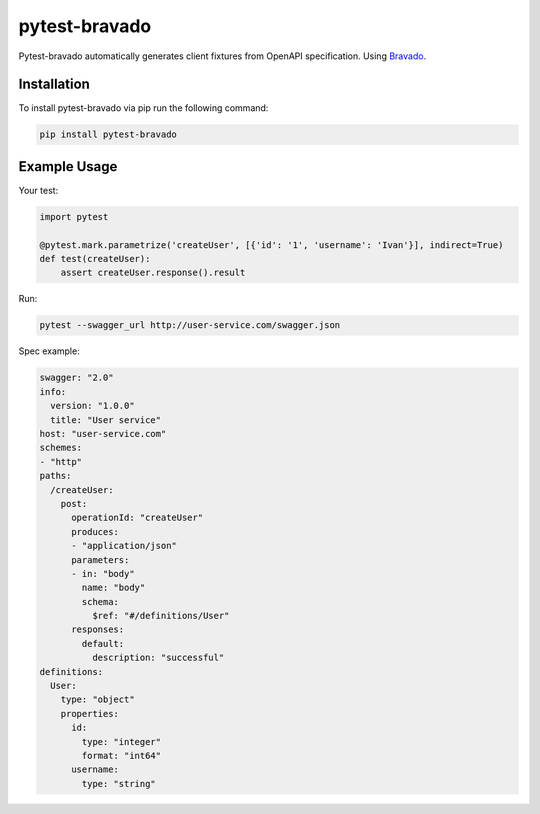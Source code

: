 pytest-bravado
==============

Pytest-bravado automatically generates client fixtures from OpenAPI specification.
Using `Bravado <https://github.com/Yelp/bravado>`__.

Installation
-------------

To install pytest-bravado via pip run the following command:

.. code-block:: bash

    pip install pytest-bravado

Example Usage
-------------

Your test:

.. code-block:: Python

    import pytest

    @pytest.mark.parametrize('createUser', [{'id': '1', 'username': 'Ivan'}], indirect=True)
    def test(createUser):
        assert createUser.response().result

Run:

.. code-block:: bash

    pytest --swagger_url http://user-service.com/swagger.json

Spec example:

.. code-block:: yaml

    swagger: "2.0"
    info:
      version: "1.0.0"
      title: "User service"
    host: "user-service.com"
    schemes:
    - "http"
    paths:
      /createUser:
        post:
          operationId: "createUser"
          produces:
          - "application/json"
          parameters:
          - in: "body"
            name: "body"
            schema:
              $ref: "#/definitions/User"
          responses:
            default:
              description: "successful"
    definitions:
      User:
        type: "object"
        properties:
          id:
            type: "integer"
            format: "int64"
          username:
            type: "string"